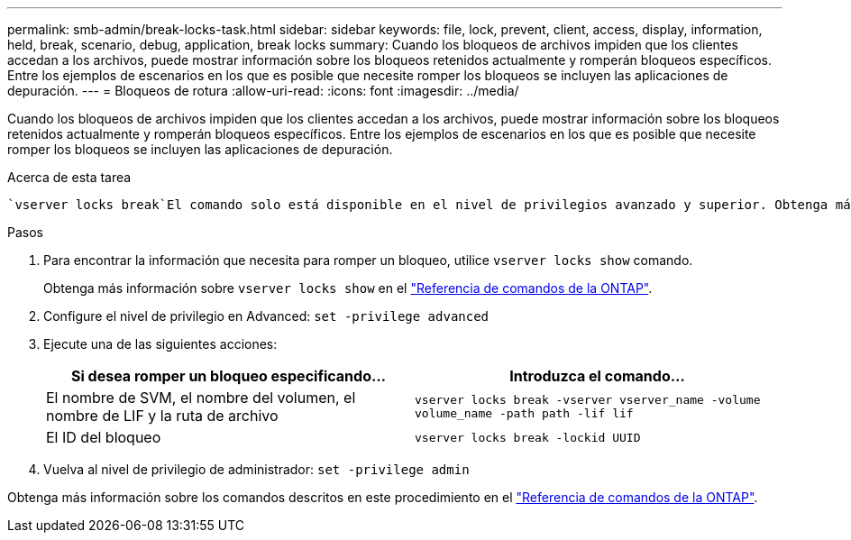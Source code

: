---
permalink: smb-admin/break-locks-task.html 
sidebar: sidebar 
keywords: file, lock, prevent, client, access, display, information, held, break, scenario, debug, application, break locks 
summary: Cuando los bloqueos de archivos impiden que los clientes accedan a los archivos, puede mostrar información sobre los bloqueos retenidos actualmente y romperán bloqueos específicos. Entre los ejemplos de escenarios en los que es posible que necesite romper los bloqueos se incluyen las aplicaciones de depuración. 
---
= Bloqueos de rotura
:allow-uri-read: 
:icons: font
:imagesdir: ../media/


[role="lead"]
Cuando los bloqueos de archivos impiden que los clientes accedan a los archivos, puede mostrar información sobre los bloqueos retenidos actualmente y romperán bloqueos específicos. Entre los ejemplos de escenarios en los que es posible que necesite romper los bloqueos se incluyen las aplicaciones de depuración.

.Acerca de esta tarea
 `vserver locks break`El comando solo está disponible en el nivel de privilegios avanzado y superior. Obtenga más información sobre `vserver locks break` en el link:https://docs.netapp.com/us-en/ontap-cli/vserver-locks-break.html["Referencia de comandos de la ONTAP"^].

.Pasos
. Para encontrar la información que necesita para romper un bloqueo, utilice `vserver locks show` comando.
+
Obtenga más información sobre `vserver locks show` en el link:https://docs.netapp.com/us-en/ontap-cli/vserver-locks-show.html["Referencia de comandos de la ONTAP"^].

. Configure el nivel de privilegio en Advanced: `set -privilege advanced`
. Ejecute una de las siguientes acciones:
+
|===
| Si desea romper un bloqueo especificando... | Introduzca el comando... 


 a| 
El nombre de SVM, el nombre del volumen, el nombre de LIF y la ruta de archivo
 a| 
`vserver locks break -vserver vserver_name -volume volume_name -path path -lif lif`



 a| 
El ID del bloqueo
 a| 
`vserver locks break -lockid UUID`

|===
. Vuelva al nivel de privilegio de administrador: `set -privilege admin`


Obtenga más información sobre los comandos descritos en este procedimiento en el link:https://docs.netapp.com/us-en/ontap-cli/["Referencia de comandos de la ONTAP"^].
